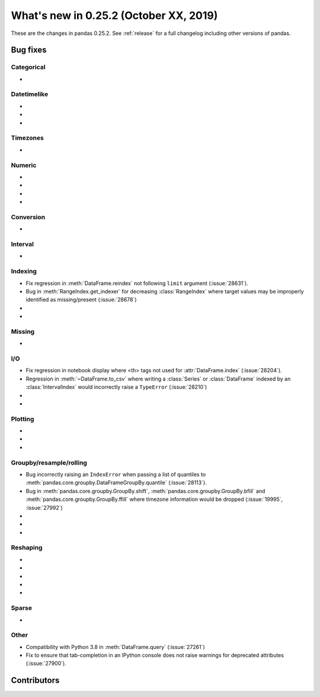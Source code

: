 .. _whatsnew_0252:

What's new in 0.25.2 (October XX, 2019)
---------------------------------------

These are the changes in pandas 0.25.2. See :ref:`release` for a full changelog
including other versions of pandas.

.. _whatsnew_0252.bug_fixes:

Bug fixes
~~~~~~~~~

Categorical
^^^^^^^^^^^

-

Datetimelike
^^^^^^^^^^^^

-
-
-

Timezones
^^^^^^^^^

-

Numeric
^^^^^^^

-
-
-
-

Conversion
^^^^^^^^^^

-

Interval
^^^^^^^^

-

Indexing
^^^^^^^^

- Fix regression in :meth:`DataFrame.reindex` not following ``limit`` argument (:issue:`28631`).
- Bug in :meth:`RangeIndex.get_indexer` for decreasing :class:`RangeIndex` where target values may be improperly identified as missing/present (:issue:`28678`)
-
-

Missing
^^^^^^^

-

I/O
^^^

- Fix regression in notebook display where <th> tags not used for :attr:`DataFrame.index` (:issue:`28204`).
- Regression in :meth:`~DataFrame.to_csv` where writing a :class:`Series` or :class:`DataFrame` indexed by an :class:`IntervalIndex` would incorrectly raise a ``TypeError`` (:issue:`28210`)
-
-

Plotting
^^^^^^^^

-
-
-

Groupby/resample/rolling
^^^^^^^^^^^^^^^^^^^^^^^^

- Bug incorrectly raising an ``IndexError`` when passing a list of quantiles to :meth:`pandas.core.groupby.DataFrameGroupBy.quantile` (:issue:`28113`).
- Bug in :meth:`pandas.core.groupby.GroupBy.shift`, :meth:`pandas.core.groupby.GroupBy.bfill` and :meth:`pandas.core.groupby.GroupBy.ffill` where timezone information would be dropped (:issue:`19995`, :issue:`27992`)
-
-
-

Reshaping
^^^^^^^^^

-
-
-
-
-

Sparse
^^^^^^

-

Other
^^^^^

- Compatibility with Python 3.8 in :meth:`DataFrame.query` (:issue:`27261`)
- Fix to ensure that tab-completion in an IPython console does not raise
  warnings for deprecated attributes (:issue:`27900`).

.. _whatsnew_0.252.contributors:

Contributors
~~~~~~~~~~~~

.. contributors:: v0.25.1..HEAD
